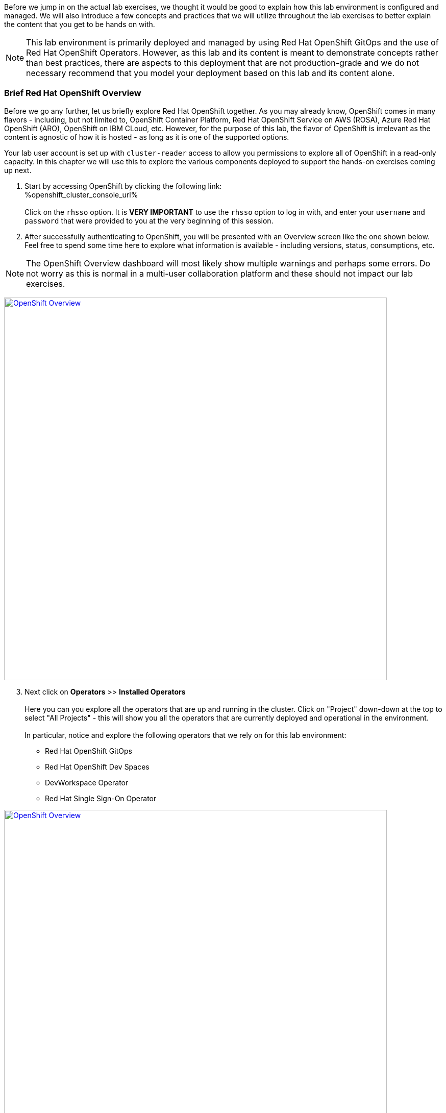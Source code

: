:openshift_cluster_console_url: %openshift_cluster_console_url%
:openshift_cluster_ingress_domain: %openshift_cluster_ingress_domain%

Before we jump in on the actual lab exercises, we thought it would be good to explain how this lab environment is configured and managed. We will also introduce a few concepts and practices that we will utilize throughout the lab exercises to better explain the content that you get to be hands on with. 

NOTE: This lab environment is primarily deployed and managed by using Red Hat OpenShift GitOps and the use of Red Hat OpenShift Operators. However, as this lab and its content is meant to demonstrate concepts rather than best practices, there are aspects to this deployment that are not production-grade and we do not necessary recommend that you model your deployment based on this lab and its content alone.

=== Brief Red Hat OpenShift Overview

Before we go any further, let us briefly explore Red Hat OpenShift together. As you may already know, OpenShift comes in many flavors - including, but not limited to, OpenShift Container Platform, Red Hat OpenShift Service on AWS (ROSA), Azure Red Hat OpenShift (ARO), OpenShift on IBM CLoud, etc. However, for the purpose of this lab, the flavor of OpenShift is irrelevant as the content is agnostic of how it is hosted - as long as it is one of the supported options.

Your lab user account is set up with `cluster-reader` access to allow you permissions to explore all of OpenShift in a read-only capacity. In this chapter we will use this to explore the various components deployed to support the hands-on exercises coming up next.

[start=1]
. Start by accessing OpenShift by clicking the following link: +
{openshift_cluster_console_url} +
 +
Click on the `rhsso` option. It is *VERY IMPORTANT* to use the `rhsso` option to log in with, and enter your `username` and `password` that were provided to you at the very beginning of this session. +

[start=2]
. After successfully authenticating to OpenShift, you will be presented with an Overview screen like the one shown below. Feel free to spend some time here to explore what information is available - including versions, status, consumptions, etc. 

NOTE: The OpenShift Overview dashboard will most likely show multiple warnings and perhaps some errors. Do not worry as this is normal in a multi-user collaboration platform and these should not impact our lab exercises.

image:https://raw.githubusercontent.com/rht-labs-events/summit-lab-2023/main/bookbag.instructions/workshop/content/media/openshift-overview.png[alt="OpenShift Overview",width=750,height=750,link=https://raw.githubusercontent.com/rht-labs-events/summit-lab-2023/main/bookbag.instructions/workshop/content/media/openshift-overview.png]

[start=3]
. Next click on **Operators** >> **Installed Operators** +
 +
Here you can you explore all the operators that are up and running in the cluster. Click on "Project" down-down at the top to select "All Projects" - this will show you all the operators that are currently deployed and operational in the environment. +
 +
In particular, notice and explore the following operators that we rely on for this lab environment:
 - Red Hat OpenShift GitOps
 - Red Hat OpenShift Dev Spaces
 - DevWorkspace Operator
 - Red Hat Single Sign-On Operator

image:https://raw.githubusercontent.com/rht-labs-events/summit-lab-2023/main/bookbag.instructions/workshop/content/media/openshift-all-installed-operators.png[alt="OpenShift Overview",width=750,height=750,link=https://raw.githubusercontent.com/rht-labs-events/summit-lab-2023/main/bookbag.instructions/workshop/content/media/openshift-all-installed-operators.png]

[start=4]
. It all started with GitOps - navigate to ArgoCD to see the deployment. Start by selecting `openshift-gitops` in the `Project` drop-down at the top. *Note:* You have to click the button next to "Show default projects" to see the `openshift-gitops` project/namespace. +
 +
Next click on `Networking` >> `Routes` in the left hand side menu, and click on the route for `openshift-gitops-server` in the 3rd column, under `Location`. +
 +
Alternatively, click on this route if you cannot locate the URL from the step above: +
https://openshift-gitops-server-openshift-gitops.{openshift_cluster_ingress_domain} +
 +
*NOTE:* This GitOps / ArgoCD deploment has not been configured with valid cerficiates, so you will have to click `Advanced` to select the `Proceed to openshift-gitops..` link. +
 +
Next click on `LOG IN VIA OPENSHIFT`, then click on `rhsso`. Use the same login and password that were provided earlier.  When prompted to `Authorize Access`, select and click the `Allow selected permissions` button. This should present you with a dashboard view like the one in the screenshot below. +
 + 
This is the UI of ArgoCD, and while it presents you with some good first-hand knowledge about what is going on in the environment, the actual content is not managed through this UI for this lab. The actual "applications" are managed through Custom Resources in OpenShift, and hence we are able to fully automate this deployment without having to navigate a UI to set this up. More on Custom Resources later. +
 +
While in the ArgoCD UI, feel free to navigate around to see the various content and status of the current deployments. For example, if you click on the `checluster` tile, you will get a graphical view of all the components managed under the `checluster` Custom Resource, which is what the Red Hat OpenShift Dev Spaces operator uses to set up the necessary components for a fully operational environment. Try clicking on one of the objects to see the full `yaml` definition for that object, then try finding the same object within OpenShift - from the OpenShift Web Console view. +
 +
image:https://raw.githubusercontent.com/rht-labs-events/summit-lab-2023/main/bookbag.instructions/workshop/content/media/openshift-gitops-dashboard.png[alt="OpenShift Overview",width=750,height=750,link=https://raw.githubusercontent.com/rht-labs-events/summit-lab-2023/main/bookbag.instructions/workshop/content/media/openshift-gitops-dashboard.png]

[start=5]
. Next let's explore Red Hat SSO and how it is running. While the `cluster-reader` role that your user is assigned has read-only access to 98% of everything in OpenShift, it won't grant you access to the RH SSO UI. Instead we will explore the Custom Resources deployed to support the runtime use of SSO - including the SSO realm (`KeycloakRealm`), the clients (`KeycloakClient`) used for OpenShift and GitLab integrations, as well as the users (`KeycloakUser`). +
 +
So what are these Custom Resources, which we also mentioned above under the GitOps section? Let's take a closer look at the definition of some, and where you can find them within OpenShift. Start by making sure the OpenShift `Administrator` view is active in your browser (Very top under the Red Hat OpenShift logo should show "Administrator"). Next expand the `Administration` menu at the very bottom of the lefthand side menu, then click on `CustomResourceDefinitions` (CRD). Next locate one of the `Keycloak*` CRDs in this list and click on each of the ones listed above - i.e.: `KeycloakRealm`, `KeycloakClient` and `KeycloakUser`. Once in the CRD view, click on `Instances` to see the *Custom Resource* instances that RH SSO / keycloak loaded up and that are in active use as we speak. *Hint:* Click on `YAML` to see all the details, and the object view of what OpenShift processes. This is a custom resource, or an extension of OpenShift/Kubernetes, that allows the use of solution specific objects within your deployment - for example RH SSO in this case, or Red Hat OpenShift Dev Spaces as mentioned above. +
 +
Looking back at the list of `KeycloackUser` instances, you should be able to find the instance for your user that you are logged in with. This is how the users are injected into the SSO deployment and managed for this lab. +
 +
Imagine how the SSO users could potentially be an extension of the GitOps approach above and have ArgoCD manage these resources automatically based on the source-of-truth git repo. +
 +
The below screenshot is of an operational RH Single Sign-On. It is left here for reference, but as mentioned above you will not have access to this UI for this particular lab environment

image:https://raw.githubusercontent.com/rht-labs-events/summit-lab-2023/main/bookbag.instructions/workshop/content/media/openshift-rh-sso.png[alt="OpenShift Overview",width=750,height=750,link=https://raw.githubusercontent.com/rht-labs-events/summit-lab-2023/main/bookbag.instructions/workshop/content/media/openshift-rh-sso.png]

[start=6]
. We use GitLab as our source control management in this lab. This instance was deployed by using helm charts that allows for customization - including SSO integration. 

*coming soon...* (week of May 15th)

=== Big Picture - Scaffolding

One of the many practices we like to use here at Red Hat is the Big Picture (more details found in the https://openpracticelibrary.com/practice/the-big-picture[Open Practice Library]). This practice allows us to achieve a shared understanding of the deployment regardless of the technical skill level + it allows us to achieve quick directional decisions through dry-run prototyping without requiring actual technology running. 

Below is the Big Picture for the scaffolding described above. Please use the key at the bottom to identify the various components you explored in the previous steps.

image:https://raw.githubusercontent.com/rht-labs-events/summit-lab-2023/main/bookbag.instructions/workshop/content/media/bigpicture-scaffolding.jpg[alt="Big Picture - Scaffolding",width=750,height=750,link=https://raw.githubusercontent.com/rht-labs-events/summit-lab-2023/main/bookbag.instructions/workshop/content/media/bigpicture-scaffolding.jpg]

=== Red Hat OpenShift Dev Spaces Deployment

Now that we have explored how the core components are running to support our lab, let us explore how Red Hat OpenShift Dev Spaces is made available to users. 

*more info coming soon* (week of May 15th)


=== GitLab and OAuth

All of the tools in this lab have been integrated with Single Sign On, including OpenShift, GitLab, and Dev Spaces. This allows a centralized place where the users are managed, and for a better overall user experience. However, there is one more OAuth integration in play. By configuring OAuth for the git provider, in this case GitLab, it allows users to work with remote git repositories without explicitly providing credentials.


=== Big Picture - Dev Integration

With the Red Hat OpenShift Dev Spaces instance deployed, and the GitLab OAuth integration configured, it is time to take another look at the Big Picture to see the extra components deployed and integrations made. 

image:https://raw.githubusercontent.com/rht-labs-events/summit-lab-2023/main/bookbag.instructions/workshop/content/media/bigpicture-dev-integration.jpg[alt="Big Picture - Scaffolding",width=750,height=750,link=https://raw.githubusercontent.com/rht-labs-events/summit-lab-2023/main/bookbag.instructions/workshop/content/media/bigpicture-dev-integration.jpg]